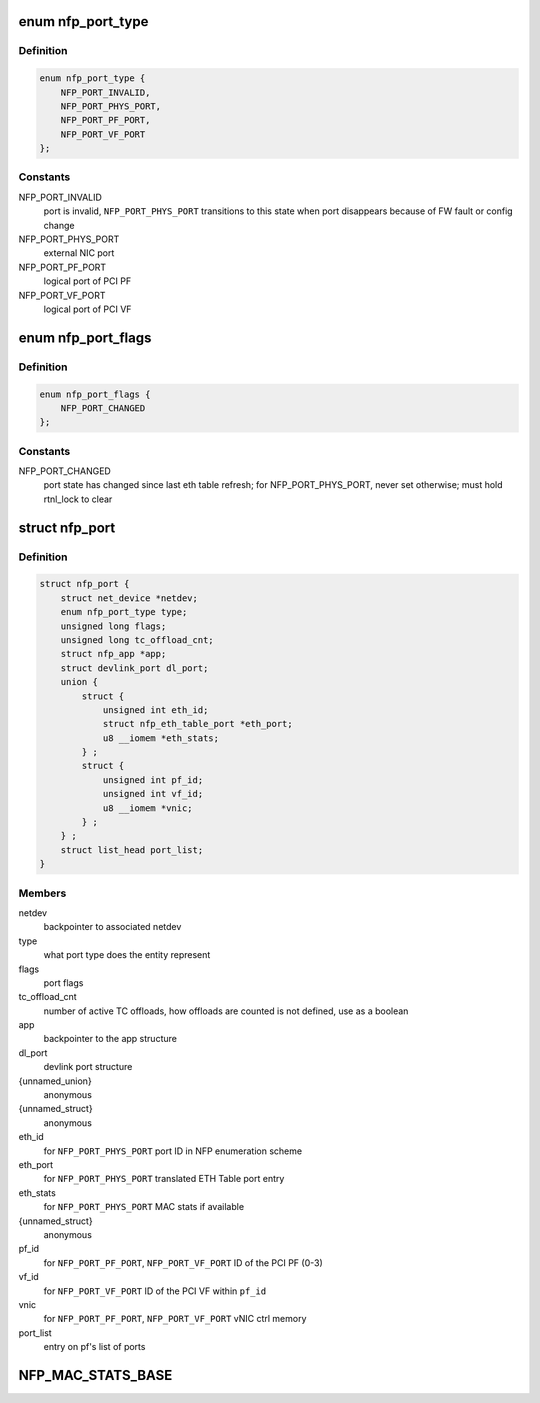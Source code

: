 .. -*- coding: utf-8; mode: rst -*-
.. src-file: drivers/net/ethernet/netronome/nfp/nfp_port.h

.. _`nfp_port_type`:

enum nfp_port_type
==================

.. c:type:: enum nfp_port_type

    type of port NFP can switch traffic to

.. _`nfp_port_type.definition`:

Definition
----------

.. code-block:: c

    enum nfp_port_type {
        NFP_PORT_INVALID,
        NFP_PORT_PHYS_PORT,
        NFP_PORT_PF_PORT,
        NFP_PORT_VF_PORT
    };

.. _`nfp_port_type.constants`:

Constants
---------

NFP_PORT_INVALID
    port is invalid, \ ``NFP_PORT_PHYS_PORT``\  transitions to this
    state when port disappears because of FW fault or config
    change

NFP_PORT_PHYS_PORT
    external NIC port

NFP_PORT_PF_PORT
    logical port of PCI PF

NFP_PORT_VF_PORT
    logical port of PCI VF

.. _`nfp_port_flags`:

enum nfp_port_flags
===================

.. c:type:: enum nfp_port_flags

    port flags (can be type-specific)

.. _`nfp_port_flags.definition`:

Definition
----------

.. code-block:: c

    enum nfp_port_flags {
        NFP_PORT_CHANGED
    };

.. _`nfp_port_flags.constants`:

Constants
---------

NFP_PORT_CHANGED
    port state has changed since last eth table refresh;
    for NFP_PORT_PHYS_PORT, never set otherwise; must hold
    rtnl_lock to clear

.. _`nfp_port`:

struct nfp_port
===============

.. c:type:: struct nfp_port

    structure representing NFP port

.. _`nfp_port.definition`:

Definition
----------

.. code-block:: c

    struct nfp_port {
        struct net_device *netdev;
        enum nfp_port_type type;
        unsigned long flags;
        unsigned long tc_offload_cnt;
        struct nfp_app *app;
        struct devlink_port dl_port;
        union {
            struct {
                unsigned int eth_id;
                struct nfp_eth_table_port *eth_port;
                u8 __iomem *eth_stats;
            } ;
            struct {
                unsigned int pf_id;
                unsigned int vf_id;
                u8 __iomem *vnic;
            } ;
        } ;
        struct list_head port_list;
    }

.. _`nfp_port.members`:

Members
-------

netdev
    backpointer to associated netdev

type
    what port type does the entity represent

flags
    port flags

tc_offload_cnt
    number of active TC offloads, how offloads are counted
    is not defined, use as a boolean

app
    backpointer to the app structure

dl_port
    devlink port structure

{unnamed_union}
    anonymous

{unnamed_struct}
    anonymous

eth_id
    for \ ``NFP_PORT_PHYS_PORT``\  port ID in NFP enumeration scheme

eth_port
    for \ ``NFP_PORT_PHYS_PORT``\  translated ETH Table port entry

eth_stats
    for \ ``NFP_PORT_PHYS_PORT``\  MAC stats if available

{unnamed_struct}
    anonymous

pf_id
    for \ ``NFP_PORT_PF_PORT``\ , \ ``NFP_PORT_VF_PORT``\  ID of the PCI PF (0-3)

vf_id
    for \ ``NFP_PORT_VF_PORT``\  ID of the PCI VF within \ ``pf_id``\ 

vnic
    for \ ``NFP_PORT_PF_PORT``\ , \ ``NFP_PORT_VF_PORT``\  vNIC ctrl memory

port_list
    entry on pf's list of ports

.. _`nfp_mac_stats_base`:

NFP_MAC_STATS_BASE
==================

.. c:function::  NFP_MAC_STATS_BASE()

    0x0200) all counters are 64bit.

.. This file was automatic generated / don't edit.

